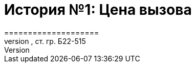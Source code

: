 = История №1: Цена вызова
====================
===== Выполнил работу: Касимов Роман Эльмирович, ст. гр. Б22-515
